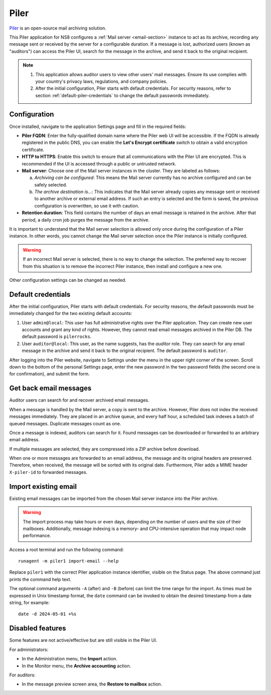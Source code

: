 .. _piler-section:

=====
Piler
=====

Piler_ is an open-source mail archiving solution.

.. _Piler: https://www.mailpiler.org/

This Piler application for NS8 configures a :ref:`Mail server
<email-section>` instance to act as its archive, recording any message
sent or received by the server for a configurable duration. If a message
is lost, authorized users (known as "auditors") can access the Piler UI,
search for the message in the archive, and send it back to the original
recipient.

.. note::

  1. This application allows auditor users to view other users' mail
     messages. Ensure its use complies with your country's privacy laws,
     regulations, and company policies.

  2. After the initial configuration, Piler starts with default
     credentials. For security reasons, refer to section
     :ref:`default-piler-credentials` to change the default passwords
     immediately.

Configuration
=============

Once installed, navigate to the application Settings page and fill in the
required fields:

- **Piler FQDN**: Enter the fully-qualified domain name where the Piler
  web UI will be accessible. If the FQDN is already registered in the
  public DNS, you can enable the **Let's Encrypt certificate** switch to
  obtain a valid encryption certificate.

- **HTTP to HTTPS**: Enable this switch to ensure that all communications
  with the Piler UI are encrypted. This is recommended if the UI is
  accessed through a public or untrusted network.

- **Mail server**: Choose one of the Mail server instances in the cluster.
  They are labeled as follows:

  a. *Archiving can be configured*: This means the Mail server currently
     has no archive configured and can be safely selected.

  b. *The archive destination is…*: This indicates that the Mail server
     already copies any message sent or received to another archive or
     external email address. If such an entry is selected and the form is
     saved, the previous configuration is overwritten, so use it with
     caution.

- **Retention duration**: This field contains the number of days an email
  message is retained in the archive. After that period, a daily cron job
  purges the message from the archive.

It is important to understand that the Mail server selection is allowed
only once during the configuration of a Piler instance. In other words,
you cannot change the Mail server selection once the Piler instance is
initially configured.

.. warning::

    If an incorrect Mail server is selected, there is no way to change the
    selection. The preferred way to recover from this situation is to
    remove the incorrect Piler instance, then install and configure a new
    one.

Other configuration settings can be changed as needed.

.. _default-piler-credentials:

Default credentials
===================

After the initial configuration, Piler starts with default credentials.
For security reasons, the default passwords must be immediately changed
for the two existing default accounts:

1. User ``admin@local``: This user has full administrative rights over the
   Piler application. They can create new user accounts and grant any kind
   of rights. However, they cannot read email messages archived in the
   Piler DB. The default password is ``pilerrocks``.

2. User ``auditor@local``: This user, as the name suggests, has the
   *auditor* role. They can search for any email message in the archive
   and send it back to the original recipient. The default password is
   ``auditor``.

After logging into the Piler website, navigate to Settings under the menu
in the upper right corner of the screen. Scroll down to the bottom of the
personal Settings page, enter the new password in the two password fields
(the second one is for confirmation), and submit the form.

Get back email messages
=======================

Auditor users can search for and recover archived email messages.

When a message is handled by the Mail server, a copy is sent to the
archive. However, Piler does not index the received messages immediately.
They are placed in an archive queue, and every half hour, a scheduled task
indexes a batch of queued messages. Duplicate messages count as one.

Once a message is indexed, auditors can search for it. Found messages can
be downloaded or forwarded to an arbitrary email address.

If multiple messages are selected, they are compressed into a ZIP archive
before download.

When one or more messages are forwarded to an email address, the message
and its original headers are preserved. Therefore, when received, the
message will be sorted with its original date. Furthermore, Piler adds a
MIME header ``X-piler-id`` to forwarded messages.

Import existing email
=====================

Existing email messages can be imported from the chosen Mail server
instance into the Piler archive.

.. warning::

   The import process may take hours or even days, depending on the number
   of users and the size of their mailboxes. Additionally, message
   indexing is a memory- and CPU-intensive operation that may impact node
   performance.

Access a root terminal and run the following command: ::

   runagent -m piler1 import-email --help

Replace ``piler1`` with the correct Piler application instance identifier,
visible on the Status page. The above command just prints the command help
text.

The optional command arguments ``-A`` (after) and ``-B`` (before) can
limit the time range for the import. As times must be expressed in Unix
timestamp format, the ``date`` command can be invoked to obtain the
desired timestamp from a date string, for example: ::

   date -d 2024-05-01 +%s


Disabled features
=================

Some features are not active/effective but are still visible in the Piler
UI.

For administrators:

- In the Administration menu, the **Import** action.
- In the Monitor menu, the **Archive accounting** action.

For auditors:

- In the message preview screen area, the **Restore to mailbox** action.
